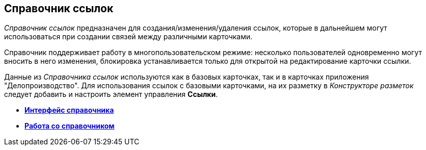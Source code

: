[[ariaid-title1]]
== Справочник ссылок

[.dfn .term]_Справочник ссылок_ предназначен для создания/изменения/удаления ссылок, которые в дальнейшем могут использоваться при создании связей между различными карточками.

Справочник поддерживает работу в многопользовательском режиме: несколько пользователей одновременно могут вносить в него изменения, блокировка устанавливается только для открытой на редактирование карточки ссылки.

Данные из [.dfn .term]_Справочника ссылок_ используются как в базовых карточках, так и в карточках приложения "Делопроизводство". Для использования ссылок с базовыми карточками, на их разметку в [.dfn .term]_Конструкторе разметок_ следует добавить и настроить элемент управления [.keyword]*Ссылки*.

* *xref:../pages/link_Interface.adoc[Интерфейс справочника]* +
* *xref:../pages/link_Work.adoc[Работа со справочником]* +
